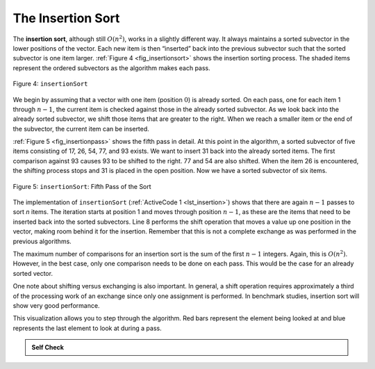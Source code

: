 ..  Copyright (C)  Brad Miller, David Ranum, and Jan Pearce
    This work is licensed under the Creative Commons Attribution-NonCommercial-ShareAlike 4.0 International License. To view a copy of this license, visit http://creativecommons.org/licenses/by-nc-sa/4.0/.


The Insertion Sort
~~~~~~~~~~~~~~~~~~

The **insertion sort**, although still :math:`O(n^{2})`, works in a
slightly different way. It always maintains a sorted subvector in the
lower positions of the vector. Each new item is then “inserted” back into
the previous subvector such that the sorted subvector is one item larger.
:ref:`Figure 4 <fig_insertionsort>` shows the insertion sorting process. The shaded
items represent the ordered subvectors as the algorithm makes each pass.

.. _fig_insertionsort:

.. figure:: Figures/insertionsort.png
   :align: center

   Figure 4: ``insertionSort``


We begin by assuming that a vector with one item (position :math:`0`) is
already sorted. On each pass, one for each item 1 through :math:`n-1`,
the current item is checked against those in the already sorted subvector.
As we look back into the already sorted subvector, we shift those items
that are greater to the right. When we reach a smaller item or the end
of the subvector, the current item can be inserted.

:ref:`Figure 5 <fig_insertionpass>` shows the fifth pass in detail. At this point in
the algorithm, a sorted subvector of five items consisting of 17, 26, 54,
77, and 93 exists. We want to insert 31 back into the already sorted
items. The first comparison against 93 causes 93 to be shifted to the
right. 77 and 54 are also shifted. When the item 26 is encountered, the
shifting process stops and 31 is placed in the open position. Now we
have a sorted subvector of six items.

.. _fig_insertionpass:

.. figure:: Figures/insertionpass.png
   :align: center

   Figure 5: ``insertionSort``: Fifth Pass of the Sort


The implementation of ``insertionSort`` (:ref:`ActiveCode 1 <lst_insertion>`) shows that
there are again :math:`n-1` passes to sort *n* items. The iteration
starts at position 1 and moves through position :math:`n-1`, as these
are the items that need to be inserted back into the sorted subvectors.
Line 8 performs the shift operation that moves a value up one position
in the vector, making room behind it for the insertion. Remember that this
is not a complete exchange as was performed in the previous algorithms.

The maximum number of comparisons for an insertion sort is the sum of
the first :math:`n-1` integers. Again, this is :math:`O(n^{2})`.
However, in the best case, only one comparison needs to be done on each
pass. This would be the case for an already sorted vector.

One note about shifting versus exchanging is also important. In general,
a shift operation requires approximately a third of the processing work
of an exchange since only one assignment is performed. In benchmark
studies, insertion sort will show very good performance.

.. tabbed:: lst_insertion_sort

  .. tab:: C++

    .. activecode:: lst_insertion_cpp
      :caption: The Insertion sort
      :language: cpp

      #include <iostream>
      #include <vector>
      using namespace std;

      vector<int> insertionSort(vector<int> avector) {
          for (unsigned int index=1; index<avector.size(); index++) {

              int currentvalue = avector[index];
              int position = index;

              while (position>0 && avector[position-1]>currentvalue) {
                  avector[position] = avector[position-1];
                  position--;
              }

              avector[position] = currentvalue;
          }

          return avector;
      }

      int main() {
          // Vector initialized using a static array
          static const int arr[] = {54, 26, 93, 17, 77, 31, 44, 55, 20};
          vector<int> avector (arr, arr + sizeof(arr) / sizeof(arr[0]) );

          avector = insertionSort(avector);

          //prints the sorted vector
          for (unsigned int i=0; i<avector.size(); i++) {
              cout << avector[i] << " ";;
          }
          cout << endl;

          return 0;
      }


  .. tab:: Python

    .. activecode:: lst_insertion
        :caption: Insertion Sort

        def insertionSort(alist):
           for index in range(1,len(alist)):

             currentvalue = alist[index]
             position = index

             while position>0 and alist[position-1]>currentvalue:
                 alist[position]=alist[position-1]
                 position = position-1

             alist[position]=currentvalue

        def main():

            alist = [54,26,93,17,77,31,44,55,20]
            insertionSort(alist)
            print(alist)

        main()

.. animation:: insertion_anim
   :modelfile: sortmodels.js
   :viewerfile: sortviewers.js
   :model: InsertionSortModel
   :viewer: BarViewer


.. For more detail, CodeLens 4 allows you to step through the algorithm.
..
.. .. codelens:: insertionsortcodetrace
..     :caption: Tracing the Insertion Sort
..
..     def insertionSort(alist):
..        for index in range(1,len(alist)):
..
..          currentvalue = alist[index]
..          position = index
..
..          while position>0 and alist[position-1]>currentvalue:
..              alist[position]=alist[position-1]
..              position = position-1
..
..          alist[position]=currentvalue

..     def main():
..          alist = [54,26,93,17,77,31,44,55,20]
..          insertionSort(alist)
..          print(alist)
       main()

This visualization allows you to step through the algorithm. Red bars represent
the element being looked at and blue represents the last element to look at
during a pass.

.. admonition:: Self Check

   .. mchoice:: question_sort_3
      :correct: c
      :answer_a: [4, 5, 12, 15, 14, 10, 8, 18, 19, 20]
      :answer_b: [15, 5, 4, 10, 12, 8, 14, 18, 19, 20]
      :answer_c: [4, 5, 15, 18, 12, 19, 14, 10, 8, 20]
      :answer_d: [15, 5, 4, 18, 12, 19, 14, 8, 10, 20]
      :feedback_a: This is a bubble sort.
      :feedback_b:  This is the result of selection sort.
      :feedback_c: Insertion sort works at the start of the list.  Each pass produces a longer sorted list.
      :feedback_d: Insertion sort works on the front of the list not the end.

       Suppose you have the following list of numbers to sort:
       [15, 5, 4, 18, 12, 19, 14, 10, 8, 20] which list represents the partially sorted list after three complete passes of insertion sort?
